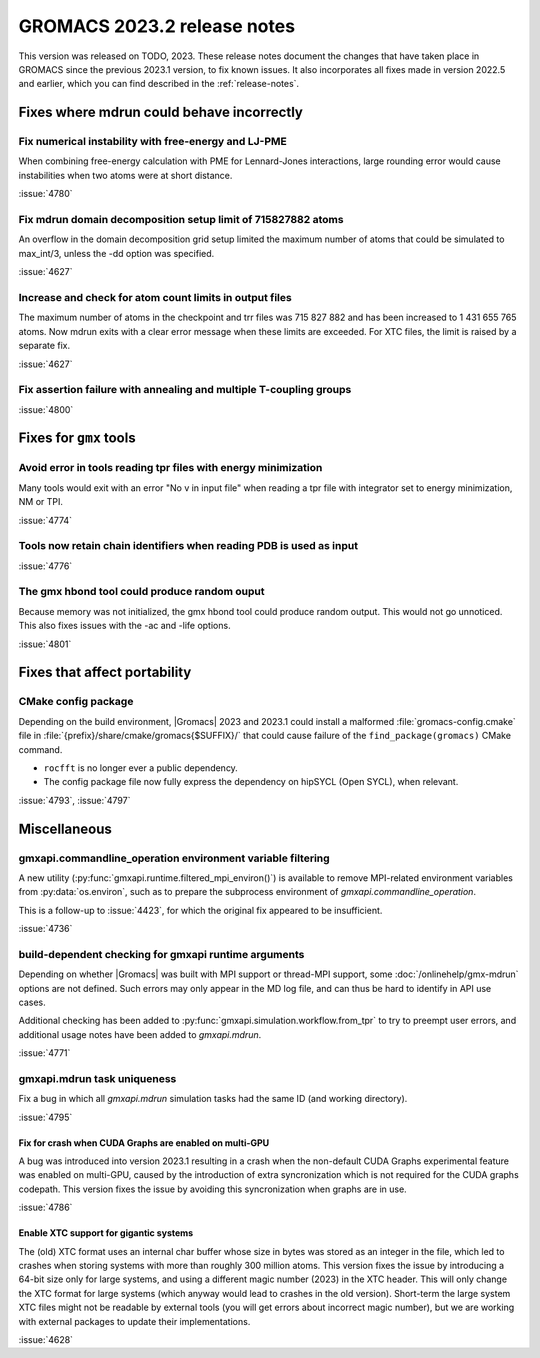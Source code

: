 GROMACS 2023.2 release notes
----------------------------

This version was released on TODO, 2023. These release notes
document the changes that have taken place in GROMACS since the
previous 2023.1 version, to fix known issues. It also incorporates all
fixes made in version 2022.5 and earlier, which you can find described
in the :ref:`release-notes`.

.. Note to developers!
   Please use """"""" to underline the individual entries for fixed issues in the subfolders,
   otherwise the formatting on the webpage is messed up.
   Also, please use the syntax :issue:`number` to reference issues on GitLab, without
   a space between the colon and number!

Fixes where mdrun could behave incorrectly
^^^^^^^^^^^^^^^^^^^^^^^^^^^^^^^^^^^^^^^^^^

Fix numerical instability with free-energy and LJ-PME
"""""""""""""""""""""""""""""""""""""""""""""""""""""

When combining free-energy calculation with PME for Lennard-Jones
interactions, large rounding error would cause instabilities when
two atoms were at short distance.

:issue:`4780`

Fix mdrun domain decomposition setup limit of 715827882 atoms
"""""""""""""""""""""""""""""""""""""""""""""""""""""""""""""

An overflow in the domain decomposition grid setup limited
the maximum number of atoms that could be simulated to max_int/3,
unless the -dd option was specified.

:issue:`4627`

Increase and check for atom count limits in output files
""""""""""""""""""""""""""""""""""""""""""""""""""""""""

The maximum number of atoms in the checkpoint and trr files was
715 827 882 and has been increased to 1 431 655 765 atoms. Now mdrun
exits with a clear error message when these
limits are exceeded. For XTC files, the limit is raised
by a separate fix.

:issue:`4627`

Fix assertion failure with annealing and multiple T-coupling groups
"""""""""""""""""""""""""""""""""""""""""""""""""""""""""""""""""""

:issue:`4800`

Fixes for ``gmx`` tools
^^^^^^^^^^^^^^^^^^^^^^^

Avoid error in tools reading tpr files with energy minimization
"""""""""""""""""""""""""""""""""""""""""""""""""""""""""""""""

Many tools would exit with an error "No v in input file" when reading
a tpr file with integrator set to energy minimization, NM or TPI.

:issue:`4774`

Tools now retain chain identifiers when reading PDB is used as input
""""""""""""""""""""""""""""""""""""""""""""""""""""""""""""""""""""

:issue:`4776`

The gmx hbond tool could produce random ouput
"""""""""""""""""""""""""""""""""""""""""""""

Because memory was not initialized, the gmx hbond tool could produce
random output. This would not go unnoticed. This also fixes issues
with the -ac and -life options.

:issue:`4801`

Fixes that affect portability
^^^^^^^^^^^^^^^^^^^^^^^^^^^^^

CMake config package
""""""""""""""""""""

Depending on the build environment, |Gromacs| 2023 and 2023.1 could install a malformed
:file:`gromacs-config.cmake` file in :file:`{prefix}/share/cmake/gromacs{$SUFFIX}/` that
could cause failure of the ``find_package(gromacs)`` CMake command.

* ``rocfft`` is no longer ever a public dependency.
* The config package file now fully express the dependency on hipSYCL (Open SYCL), when relevant.

:issue:`4793`, :issue:`4797`

Miscellaneous
^^^^^^^^^^^^^

gmxapi.commandline_operation environment variable filtering
"""""""""""""""""""""""""""""""""""""""""""""""""""""""""""

A new utility (:py:func:`gmxapi.runtime.filtered_mpi_environ()`) is available
to remove MPI-related environment variables from :py:data:`os.environ`, such as
to prepare the subprocess environment of `gmxapi.commandline_operation`.

This is a follow-up to :issue:`4423`, for which the original fix appeared to be insufficient.

:issue:`4736`

build-dependent checking for gmxapi runtime arguments
"""""""""""""""""""""""""""""""""""""""""""""""""""""

Depending on whether |Gromacs| was built with MPI support or thread-MPI support,
some :doc:`/onlinehelp/gmx-mdrun` options are not defined.
Such errors may only appear in the MD log file,
and can thus be hard to identify in API use cases.

Additional checking has been added to :py:func:`gmxapi.simulation.workflow.from_tpr`
to try to preempt user errors,
and additional usage notes have been added to `gmxapi.mdrun`.

:issue:`4771`

gmxapi.mdrun task uniqueness
""""""""""""""""""""""""""""

Fix a bug in which all `gmxapi.mdrun` simulation tasks had the same ID (and working directory).

:issue:`4795`

Fix for crash when CUDA Graphs are enabled on multi-GPU
=======================================================

A bug was introduced into version 2023.1 resulting in a crash when the
non-default CUDA Graphs experimental feature was enabled on multi-GPU,
caused by the introduction of extra syncronization which is not
required for the CUDA graphs codepath. This version fixes the issue by
avoiding this syncronization when graphs are in use.

:issue:`4786`

Enable XTC support for gigantic systems
=======================================

The (old) XTC format uses an internal char buffer whose size in
bytes was stored as an integer in the file, which led to crashes
when storing systems with more than roughly 300 million atoms.
This version fixes the issue by introducing a 64-bit size only
for large systems, and using a different magic number (2023) in
the XTC header. This will only change the XTC format for large
systems (which anyway would lead to crashes in the old version).
Short-term the large system XTC files might not be readable by
external tools (you will get errors about incorrect magic number),
but we are working with external packages to update their
implementations.

:issue:`4628`
